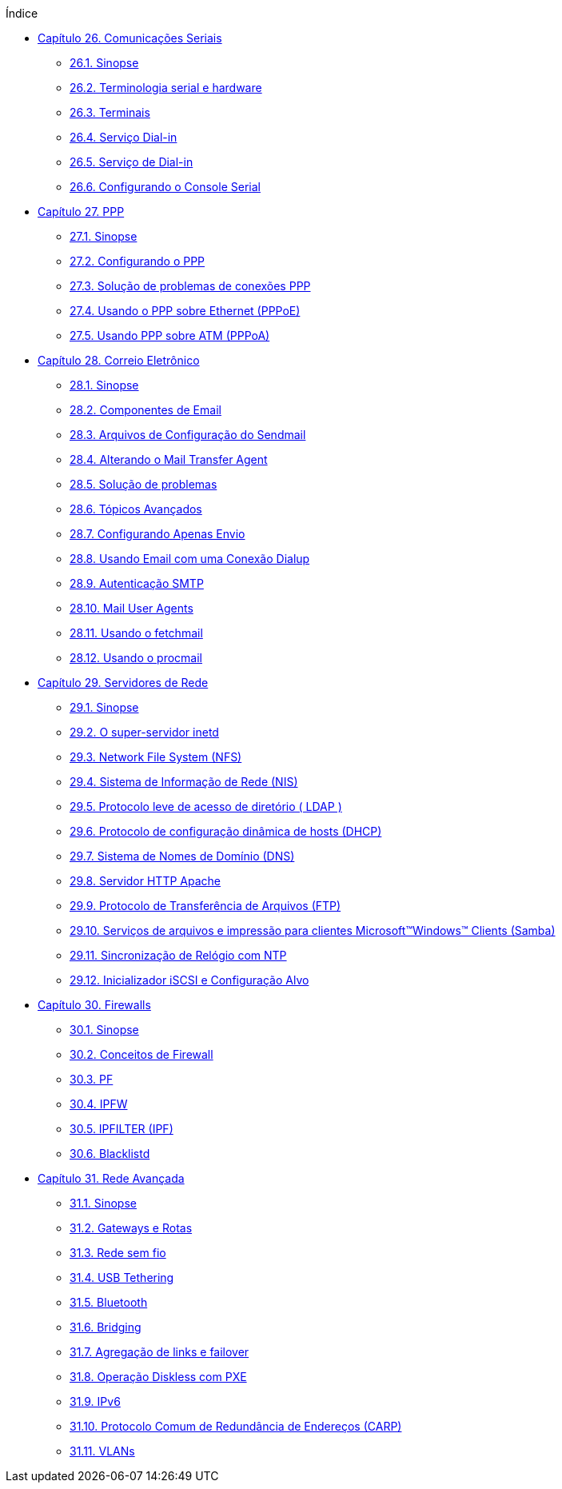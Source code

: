 // Code generated by the FreeBSD Documentation toolchain. DO NOT EDIT.
// Please don't change this file manually but run `make` to update it.
// For more information, please read the FreeBSD Documentation Project Primer

[.toc]
--
[.toc-title]
Índice

* link:../serialcomms[Capítulo 26. Comunicações Seriais]
** link:../serialcomms/#serial-synopsis[26.1. Sinopse]
** link:../serialcomms/#serial[26.2. Terminologia serial e hardware]
** link:../serialcomms/#term[26.3. Terminais]
** link:../serialcomms/#dialup[26.4. Serviço Dial-in]
** link:../serialcomms/#dialout[26.5. Serviço de Dial-in]
** link:../serialcomms/#serialconsole-setup[26.6. Configurando o Console Serial]
* link:../ppp-and-slip[Capítulo 27. PPP]
** link:../ppp-and-slip/#ppp-and-slip-synopsis[27.1. Sinopse]
** link:../ppp-and-slip/#userppp[27.2. Configurando o PPP]
** link:../ppp-and-slip/#ppp-troubleshoot[27.3. Solução de problemas de conexões PPP]
** link:../ppp-and-slip/#pppoe[27.4. Usando o PPP sobre Ethernet (PPPoE)]
** link:../ppp-and-slip/#pppoa[27.5. Usando PPP sobre ATM (PPPoA)]
* link:../mail[Capítulo 28. Correio Eletrônico]
** link:../mail/#mail-synopsis[28.1. Sinopse]
** link:../mail/#mail-using[28.2. Componentes de Email]
** link:../mail/#sendmail[28.3. Arquivos de Configuração do Sendmail]
** link:../mail/#mail-changingmta[28.4. Alterando o Mail Transfer Agent]
** link:../mail/#mail-trouble[28.5. Solução de problemas]
** link:../mail/#mail-advanced[28.6. Tópicos Avançados]
** link:../mail/#outgoing-only[28.7. Configurando Apenas Envio]
** link:../mail/#SMTP-dialup[28.8. Usando Email com uma Conexão Dialup]
** link:../mail/#SMTP-Auth[28.9. Autenticação SMTP]
** link:../mail/#mail-agents[28.10. Mail User Agents]
** link:../mail/#mail-fetchmail[28.11. Usando o fetchmail]
** link:../mail/#mail-procmail[28.12. Usando o procmail]
* link:../network-servers[Capítulo 29. Servidores de Rede]
** link:../network-servers/#network-servers-synopsis[29.1. Sinopse]
** link:../network-servers/#network-inetd[29.2. O super-servidor inetd]
** link:../network-servers/#network-nfs[29.3. Network File System (NFS)]
** link:../network-servers/#network-nis[29.4. Sistema de Informação de Rede (NIS)]
** link:../network-servers/#network-ldap[29.5. Protocolo leve de acesso de diretório ( LDAP )]
** link:../network-servers/#network-dhcp[29.6. Protocolo de configuração dinâmica de hosts (DHCP)]
** link:../network-servers/#network-dns[29.7. Sistema de Nomes de Domínio (DNS)]
** link:../network-servers/#network-apache[29.8. Servidor HTTP Apache]
** link:../network-servers/#network-ftp[29.9. Protocolo de Transferência de Arquivos (FTP)]
** link:../network-servers/#network-samba[29.10. Serviços de arquivos e impressão para clientes Microsoft(TM)Windows(TM) Clients (Samba)]
** link:../network-servers/#network-ntp[29.11. Sincronização de Relógio com NTP]
** link:../network-servers/#network-iscsi[29.12. Inicializador iSCSI e Configuração Alvo]
* link:../firewalls[Capítulo 30. Firewalls]
** link:../firewalls/#firewalls-intro[30.1. Sinopse]
** link:../firewalls/#firewalls-concepts[30.2. Conceitos de Firewall]
** link:../firewalls/#firewalls-pf[30.3. PF]
** link:../firewalls/#firewalls-ipfw[30.4. IPFW]
** link:../firewalls/#firewalls-ipf[30.5. IPFILTER (IPF)]
** link:../firewalls/#firewalls-blacklistd[30.6. Blacklistd]
* link:../advanced-networking[Capítulo 31. Rede Avançada]
** link:../advanced-networking/#advanced-networking-synopsis[31.1. Sinopse]
** link:../advanced-networking/#network-routing[31.2. Gateways e Rotas]
** link:../advanced-networking/#network-wireless[31.3. Rede sem fio]
** link:../advanced-networking/#network-usb-tethering[31.4. USB Tethering]
** link:../advanced-networking/#network-bluetooth[31.5. Bluetooth]
** link:../advanced-networking/#network-bridging[31.6. Bridging]
** link:../advanced-networking/#network-aggregation[31.7. Agregação de links e failover]
** link:../advanced-networking/#network-diskless[31.8. Operação Diskless com PXE]
** link:../advanced-networking/#network-ipv6[31.9. IPv6]
** link:../advanced-networking/#carp[31.10. Protocolo Comum de Redundância de Endereços (CARP)]
** link:../advanced-networking/#network-vlan[31.11. VLANs]
--
